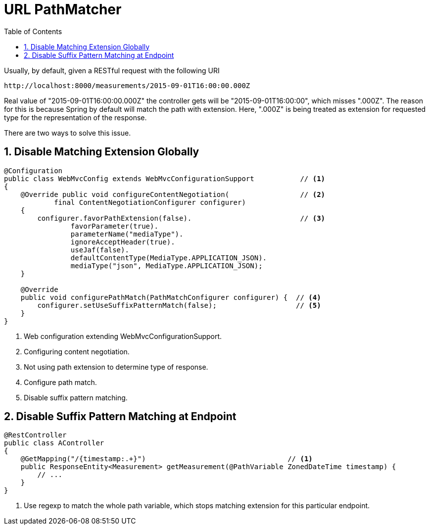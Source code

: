 = URL PathMatcher
:sectnums:
:toc:
:toclevels: 4
:toc-title: Table of Contents

Usually, by default, given a RESTful request with the following URI

....
http://localhost:8000/measurements/2015-09-01T16:00:00.000Z
....

Real value of "2015-09-01T16:00:00.000Z" the controller gets will be "2015-09-01T16:00:00", which misses ".000Z". The reason for this is because Spring by default will match the path with extension. Here, ".000Z" is being treated as extension for requested type for the representation of the response.

There are two ways to solve this issue.

== Disable Matching Extension Globally

[source,java]
----
@Configuration
public class WebMvcConfig extends WebMvcConfigurationSupport           // <1>
{
    @Override public void configureContentNegotiation(                 // <2>
            final ContentNegotiationConfigurer configurer)
    {
        configurer.favorPathExtension(false).                          // <3>
                favorParameter(true).
                parameterName("mediaType").
                ignoreAcceptHeader(true).
                useJaf(false).
                defaultContentType(MediaType.APPLICATION_JSON).
                mediaType("json", MediaType.APPLICATION_JSON);
    }

    @Override
    public void configurePathMatch(PathMatchConfigurer configurer) {  // <4>
        configurer.setUseSuffixPatternMatch(false);                   // <5>
    }
}
----
<1> Web configuration extending WebMvcConfigurationSupport.
<2> Configuring content negotiation.
<3> Not using path extension to determine type of response.
<4> Configure path match.
<5> Disable suffix pattern matching.

== Disable Suffix Pattern Matching at Endpoint

[source,java]
----
@RestController
public class AController
{
    @GetMapping("/{timestamp:.+}")                                  // <1>
    public ResponseEntity<Measurement> getMeasurement(@PathVariable ZonedDateTime timestamp) {
        // ...
    }
}
----
<1> Use regexp to match the whole path variable, which stops matching extension for this particular endpoint.
